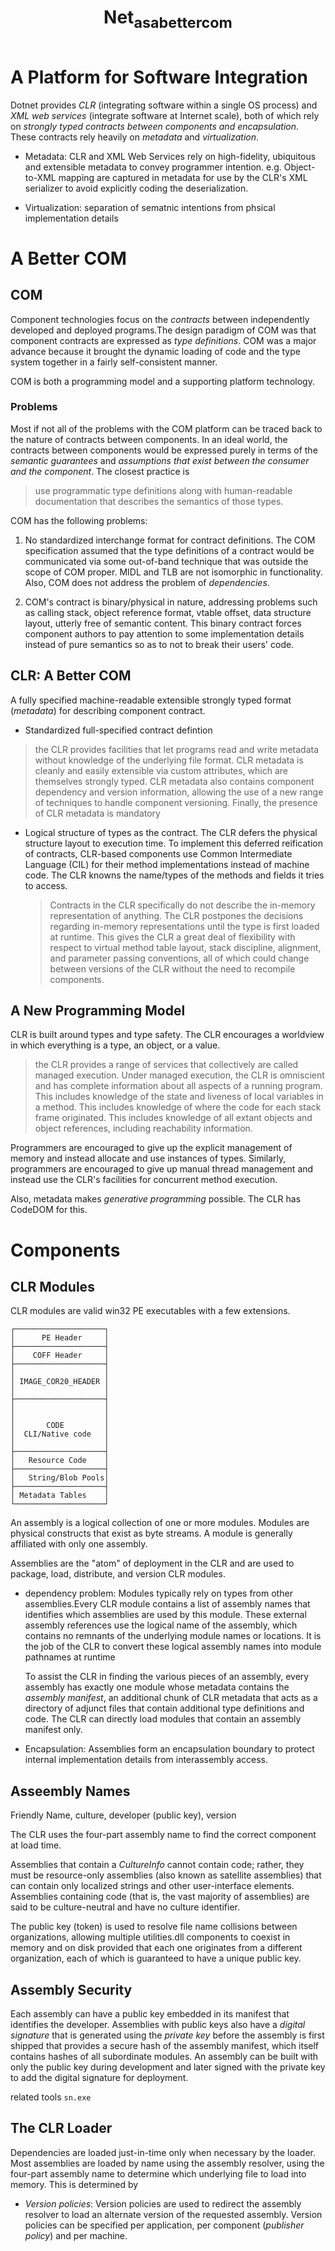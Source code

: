 #+TITLE: Net_as_a_better_com

* A Platform for Software Integration

Dotnet provides /CLR/ (integrating software within a single OS process) and /XML web services/ (integrate software at Internet scale), both of which rely on /strongly typed contracts between components and encapsulation/. These contracts rely heavily on /metadata/ and /virtualization/.

- Metadata: CLR and XML Web Services rely on high-fidelity, ubiquitous and extensible metadata to convey programmer intention. e.g. Object-to-XML mapping are captured in metadata for use by the CLR's XML serializer to avoid explicitly coding the deserialization.

- Virtualization: separation of sematnic intentions from phsical implementation details

* A Better COM

** COM

Component technologies focus on the /contracts/ between independently developed and deployed programs.The design paradigm of COM was that component contracts are expressed as /type definitions/. COM was a major advance because it brought the dynamic loading of code and the type system together in a fairly self-consistent manner.

COM is both a programming model and a supporting platform technology.

*** Problems

Most if not all of the problems with the COM platform can be traced back to the nature of contracts between components. In an ideal world, the contracts between components would be expressed purely in terms of the /semantic guarantees/ and /assumptions that exist between the consumer and the component/. The closest practice is

#+begin_quote
use programmatic type definitions along with human-readable documentation that describes the semantics of those types.
#+end_quote

COM has the following problems:

1. No standardized interchange format for contract definitions. The COM specification assumed that the type definitions of a contract would be communicated via some out-of-band technique that was outside the scope of COM proper. MIDL and TLB are not isomorphic in functionality. Also, COM does not address the problem of /dependencies/.

2. COM's contract is binary/physical in nature, addressing problems such as calling stack, object reference format, vtable offset, data structure layout, utterly free of semantic content. This binary contract forces component authors to pay attention to some implementation details instead of pure semantics so as to not to break their users' code.

** CLR: A Better COM

A fully specified machine-readable extensible strongly typed format (/metadata/) for describing component contract.

- Standardized full-specified contract defintion

#+begin_quote
the CLR provides facilities that let programs read and write metadata without knowledge of the underlying file format. CLR metadata is cleanly and easily extensible via custom attributes, which are themselves strongly typed. CLR metadata also contains component dependency and version information, allowing the use of a new range of techniques to handle component versioning. Finally, the presence of CLR metadata is mandatory
#+end_quote

- Logical structure of types as the contract. The CLR defers the physical structure layout to execution time. To implement this deferred reification of contracts, CLR-based components use Common Intermediate Language (CIL) for their method implementations instead of machine code. The CLR knowns the name/types of the methods and fields it tries to access.

 #+begin_quote
Contracts in the CLR specifically do not describe the in-memory representation of anything. The CLR postpones the decisions regarding in-memory representations until the type is first loaded at runtime. This gives the CLR a great deal of flexibility with respect to virtual method table layout, stack discipline, alignment, and parameter passing conventions, all of which could change between versions of the CLR without the need to recompile components.
 #+end_quote

** A New Programming Model

CLR is built around types and type safety. The CLR encourages a worldview in which everything is a type, an object, or a value.

#+begin_quote
the CLR provides a range of services that collectively are called managed execution. Under managed execution, the CLR is omniscient and has complete information about all aspects of a running program. This includes knowledge of the state and liveness of local variables in a method. This includes knowledge of where the code for each stack frame originated. This includes knowledge of all extant objects and object references, including reachability information.
#+end_quote

Programmers are encouraged to give up the explicit management of memory and instead allocate and use instances of types. Similarly, programmers are encouraged to give up manual thread management and instead use the CLR's facilities for concurrent method execution.

Also, metadata makes /generative programming/ possible. The CLR has CodeDOM for this.

* Components

** CLR Modules

CLR modules are valid win32 PE executables with a few extensions.

#+BEGIN_SRC
┌────────────────────┐
│      PE Header     │
├────────────────────┤
│    COFF Header     │
├────────────────────┤
│                    │
│ IMAGE_COR20_HEADER │
│                    │
├────────────────────┤
│                    │
│                    │
│       CODE         │
│  CLI/Native code   │
│                    │
├────────────────────┤
│   Resource Code    │
├────────────────────┤
│   String/Blob Pools│
├────────────────────┤
│ Metadata Tables    │
└────────────────────┘
#+END_SRC

 An assembly is a logical collection of one or more modules. Modules are physical constructs that exist as byte streams.
A module is generally affiliated with only one assembly.

Assemblies are the "atom" of deployment in the CLR and are used to package, load, distribute, and version CLR modules.

- dependency problem: Modules typically rely on types from other assemblies.Every CLR module contains a list of assembly names that identifies which assemblies are used by this module. These external assembly references use the logical name of the assembly, which contains no remnants of the underlying module names or locations. It is the job of the CLR to convert these logical assembly names into module pathnames at runtime

  To assist the CLR in finding the various pieces of an assembly, every assembly has exactly one module whose metadata contains the /assembly manifest/, an additional chunk of CLR metadata that acts as a directory of adjunct files that contain additional type definitions and code. The CLR can directly load modules that contain an assembly manifest only.

- Encapsulation: Assemblies form an encapsulation boundary to protect internal implementation details from interassembly access.

** Asseembly Names

Friendly Name, culture, developer (public key), version

The CLR uses the four-part assembly name to find the correct component at load time.

Assemblies that contain a /CultureInfo/ cannot contain code; rather, they must be resource-only assemblies (also known as satellite assemblies) that can contain only localized strings and other user-interface elements. Assemblies containing code (that is, the vast majority of assemblies) are said to be culture-neutral and have no culture identifier.

The public key (token) is used to resolve file name collisions between organizations, allowing multiple utilities.dll components to coexist in memory and on disk provided that each one originates from a different organization, each of which is guaranteed to have a unique public key.

** Assembly Security

Each assembly can have a public key embedded in its manifest that identifies the developer. Assemblies with public keys also have a /digital signature/ that is generated using the /private key/ before the assembly is first shipped that provides a secure hash of the assembly manifest, which itself contains hashes of all subordinate modules. An assembly can be built with only the public key during development and later signed with the private key to add the digital signature for deployment.

related tools =sn.exe=

** The CLR Loader

Dependencies are loaded just-in-time only when necessary by the loader. Most assemblies are loaded by name using the assembly resolver, using the four-part assembly name to determine which underlying file to load into memory. This is determined by

- /Version policies/: Version policies are used to redirect the assembly resolver to load an alternate version of the requested assembly. Version policies can be specified per application, per component (/publisher policy/) and per machine.
